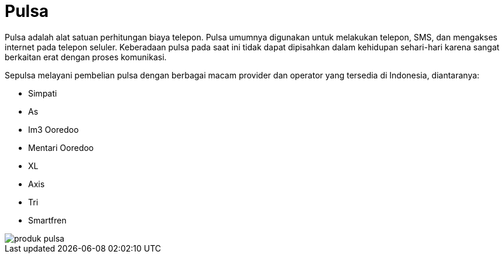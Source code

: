 = Pulsa

Pulsa adalah alat satuan perhitungan biaya telepon. Pulsa umumnya digunakan untuk melakukan telepon, SMS, dan mengakses internet pada telepon seluler. Keberadaan pulsa pada saat ini tidak dapat dipisahkan dalam kehidupan sehari-hari karena sangat berkaitan erat dengan proses komunikasi. 

Sepulsa melayani pembelian pulsa dengan berbagai macam provider dan operator yang tersedia di Indonesia, diantaranya:

- Simpati
- As
- Im3 Ooredoo
- Mentari Ooredoo
- XL
- Axis
- Tri
- Smartfren

image::../images-sepulsa/produk-pulsa.png[align="center"]